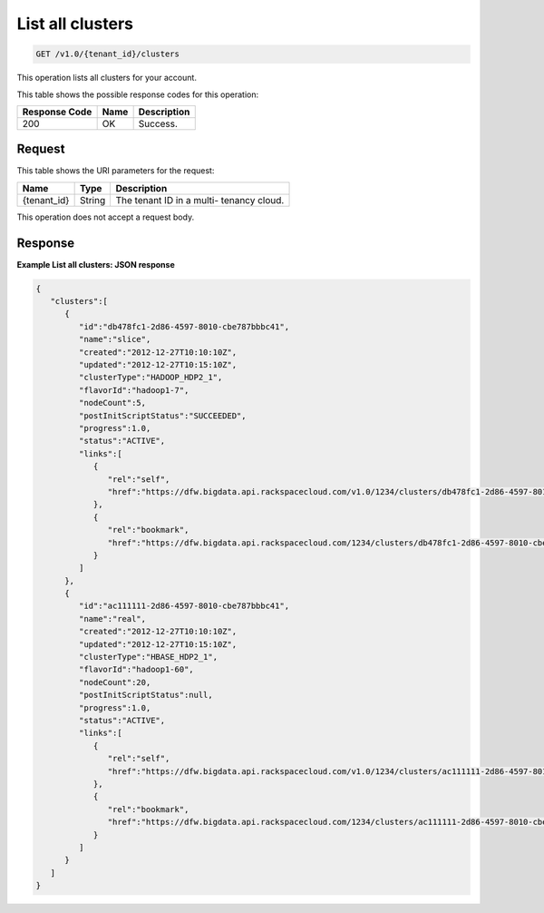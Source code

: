 
.. THIS OUTPUT IS GENERATED FROM THE WADL. DO NOT EDIT.

.. _get-list-all-clusters-v1.0-tenant-id-clusters:

List all clusters
^^^^^^^^^^^^^^^^^^^^^^^^^^^^^^^^^^^^^^^^^^^^^^^^^^^^^^^^^^^^^^^^^^^^^^^^^^^^^^^^

.. code::

    GET /v1.0/{tenant_id}/clusters

This operation lists all clusters for your 				account.



This table shows the possible response codes for this operation:


+--------------------------+-------------------------+-------------------------+
|Response Code             |Name                     |Description              |
+==========================+=========================+=========================+
|200                       |OK                       |Success.                 |
+--------------------------+-------------------------+-------------------------+


Request
""""""""""""""""




This table shows the URI parameters for the request:

+--------------------------+-------------------------+-------------------------+
|Name                      |Type                     |Description              |
+==========================+=========================+=========================+
|{tenant_id}               |String                   |The tenant ID in a multi-|
|                          |                         |tenancy cloud.           |
+--------------------------+-------------------------+-------------------------+





This operation does not accept a request body.




Response
""""""""""""""""










**Example List all clusters: JSON response**


.. code::

   {
      "clusters":[
         {
            "id":"db478fc1-2d86-4597-8010-cbe787bbbc41",
            "name":"slice",
            "created":"2012-12-27T10:10:10Z",
            "updated":"2012-12-27T10:15:10Z",
            "clusterType":"HADOOP_HDP2_1",
            "flavorId":"hadoop1-7",
            "nodeCount":5,
            "postInitScriptStatus":"SUCCEEDED",
            "progress":1.0,
            "status":"ACTIVE",
            "links":[
               {
                  "rel":"self",
                  "href":"https://dfw.bigdata.api.rackspacecloud.com/v1.0/1234/clusters/db478fc1-2d86-4597-8010-cbe787bbbc41"
               },
               {
                  "rel":"bookmark",
                  "href":"https://dfw.bigdata.api.rackspacecloud.com/1234/clusters/db478fc1-2d86-4597-8010-cbe787bbbc41"
               }
            ]
         },
         {
            "id":"ac111111-2d86-4597-8010-cbe787bbbc41",
            "name":"real",
            "created":"2012-12-27T10:10:10Z",
            "updated":"2012-12-27T10:15:10Z",
            "clusterType":"HBASE_HDP2_1",
            "flavorId":"hadoop1-60",
            "nodeCount":20,
            "postInitScriptStatus":null,
            "progress":1.0,
            "status":"ACTIVE",
            "links":[
               {
                  "rel":"self",
                  "href":"https://dfw.bigdata.api.rackspacecloud.com/v1.0/1234/clusters/ac111111-2d86-4597-8010-cbe787bbbc41"
               },
               {
                  "rel":"bookmark",
                  "href":"https://dfw.bigdata.api.rackspacecloud.com/1234/clusters/ac111111-2d86-4597-8010-cbe787bbbc41"
               }
            ]
         }
      ]
   }




